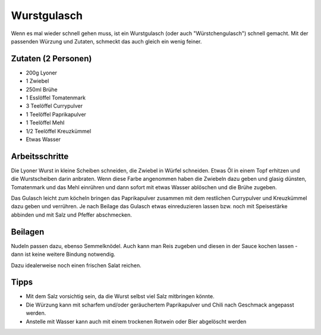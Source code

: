 Wurstgulasch
============

Wenn es mal wieder schnell gehen muss, ist ein Wurstgulasch (oder auch "Würstchengulasch") schnell gemacht. Mit der passenden Würzung und Zutaten, schmeckt das auch gleich ein wenig feiner.

Zutaten (2 Personen)
--------------------

* 200g Lyoner
* 1 Zwiebel
* 250ml Brühe
* 1 Esslöffel Tomatenmark
* 3 Teelöffel Currypulver
* 1 Teelöffel Paprikapulver
* 1 Teelöffel Mehl
* 1/2 Teelöffel Kreuzkümmel
* Etwas Wasser

Arbeitsschritte
---------------

Die Lyoner Wurst in kleine Scheiben schneiden, die Zwiebel in Würfel schneiden. Etwas Öl in einem Topf erhitzen und die Wurstscheiben darin anbraten. Wenn diese Farbe angenommen haben die Zwiebeln dazu geben und glasig dünsten, Tomatenmark und das Mehl einrühren und dann sofort mit etwas Wasser ablöschen und die Brühe zugeben.

Das Gulasch leicht zum köcheln bringen das Paprikapulver zusammen mit dem restlichen Currypulver und Kreuzkümmel dazu geben und verrühren. Je nach Beilage das Gulasch etwas einreduzieren lassen bzw. noch mit Speisestärke abbinden und mit Salz und Pfeffer abschmecken.

Beilagen
--------

Nudeln passen dazu, ebenso Semmelknödel. Auch kann man Reis zugeben und diesen in der Sauce kochen lassen - dann ist keine weitere Bindung notwendig.

Dazu idealerweise noch einen frischen Salat reichen.

Tipps
-----

* Mit dem Salz vorsichtig sein, da die Wurst selbst viel Salz mitbringen könnte.
* Die Würzung kann mit scharfem und/oder geräuchertem Paprikapulver und Chili nach Geschmack angepasst werden.
* Anstelle mit Wasser kann auch mit einem trockenen Rotwein oder Bier abgelöscht werden
